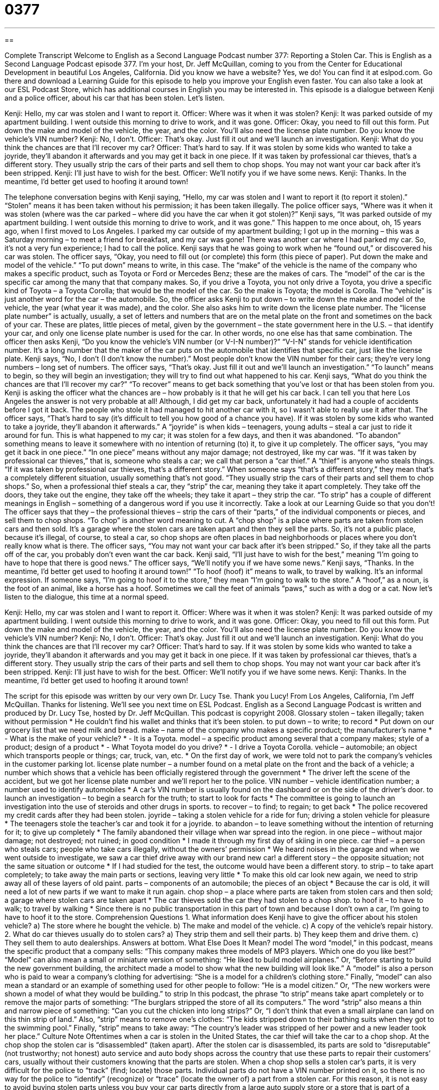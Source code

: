 = 0377
:toc: left
:toclevels: 3
:sectnums:
:stylesheet: ../../../myAdocCss.css

'''

== 

Complete Transcript
Welcome to English as a Second Language Podcast number 377: Reporting a Stolen Car.
This is English as a Second Language Podcast episode 377. I’m your host, Dr. Jeff McQuillan, coming to you from the Center for Educational Development in beautiful Los Angeles, California.
Did you know we have a website? Yes, we do! You can find it at eslpod.com. Go there and download a Learning Guide for this episode to help you improve your English even faster. You can also take a look at our ESL Podcast Store, which has additional courses in English you may be interested in.
This episode is a dialogue between Kenji and a police officer, about his car that has been stolen. Let’s listen.
[start of dialogue]
Kenji: Hello, my car was stolen and I want to report it.
Officer: Where was it when it was stolen?
Kenji: It was parked outside of my apartment building. I went outside this morning to drive to work, and it was gone.
Officer: Okay, you need to fill out this form. Put down the make and model of the vehicle, the year, and the color. You’ll also need the license plate number. Do you know the vehicle’s VIN number?
Kenji: No, I don’t.
Officer: That’s okay. Just fill it out and we’ll launch an investigation.
Kenji: What do you think the chances are that I’ll recover my car?
Officer: That’s hard to say. If it was stolen by some kids who wanted to take a joyride, they’ll abandon it afterwards and you may get it back in one piece. If it was taken by professional car thieves, that’s a different story. They usually strip the cars of their parts and sell them to chop shops. You may not want your car back after it’s been stripped.
Kenji: I’ll just have to wish for the best.
Officer: We’ll notify you if we have some news.
Kenji: Thanks. In the meantime, I’d better get used to hoofing it around town!
[end of dialogue]
The telephone conversation begins with Kenji saying, “Hello, my car was stolen and I want to report it (to report it stolen).” “Stolen” means it has been taken without his permission; it has been taken illegally. The police officer says, “Where was it when it was stolen (where was the car parked – where did you have the car when it got stolen)?” Kenji says, “It was parked outside of my apartment building. I went outside this morning to drive to work, and it was gone.” This happen to me once about, oh, 15 years ago, when I first moved to Los Angeles. I parked my car outside of my apartment building; I got up in the morning – this was a Saturday morning – to meet a friend for breakfast, and my car was gone! There was another car where I had parked my car. So, it’s not a very fun experience; I had to call the police.
Kenji says that he was going to work when he “found out,” or discovered his car was stolen. The officer says, “Okay, you need to fill out (or complete) this form (this piece of paper). Put down the make and model of the vehicle.” “To put down” means to write, in this case. The “make” of the vehicle is the name of the company who makes a specific product, such as Toyota or Ford or Mercedes Benz; these are the makes of cars. The “model” of the car is the specific car among the many that that company makes. So, if you drive a Toyota, you not only drive a Toyota, you drive a specific kind of Toyota – a Toyota Corolla; that would be the model of the car. So the make is Toyota; the model is Corolla. The “vehicle” is just another word for the car – the automobile.
So, the officer asks Kenji to put down – to write down the make and model of the vehicle, the year (what year it was made), and the color. She also asks him to write down the license plate number. The “license plate number” is actually, usually, a set of letters and numbers that are on the metal plate on the front and sometimes on the back of your car. These are plates, little pieces of metal, given by the government – the state government here in the U.S. – that identify your car, and only one license plate number is used for the car. In other words, no one else has that same combination.
The officer then asks Kenji, “Do you know the vehicle’s VIN number (or V-I-N number)?” “V-I-N” stands for vehicle identification number. It’s a long number that the maker of the car puts on the automobile that identifies that specific car, just like the license plate. Kenji says, “No, I don’t (I don’t know the number).” Most people don’t know the VIN number for their cars; they’re very long numbers – long set of numbers. The officer says, “That’s okay. Just fill it out and we’ll launch an investigation.” “To launch” means to begin, so they will begin an investigation; they will try to find out what happened to his car.
Kenji says, “What do you think the chances are that I’ll recover my car?” “To recover” means to get back something that you’ve lost or that has been stolen from you. Kenji is asking the officer what the chances are – how probably is it that he will get his car back. I can tell you that here Los Angeles the answer is not very probable at all! Although, I did get my car back, unfortunately it had had a couple of accidents before I got it back. The people who stole it had managed to hit another car with it, so I wasn’t able to really use it after that.
The officer says, “That’s hard to say (it’s difficult to tell you how good of a chance you have). If it was stolen by some kids who wanted to take a joyride, they’ll abandon it afterwards.” A “joyride” is when kids – teenagers, young adults – steal a car just to ride it around for fun. This is what happened to my car; it was stolen for a few days, and then it was abandoned. “To abandon” something means to leave it somewhere with no intention of returning (to) it, to give it up completely.
The officer says, “you may get it back in one piece.” “In one piece” means without any major damage; not destroyed, like my car was. “If it was taken by professional car thieves,” that is, someone who steals a car; we call that person a “car thief.” A “thief” is anyone who steals things. “If it was taken by professional car thieves, that’s a different story.” When someone says “that’s a different story,” they mean that’s a completely different situation, usually something that’s not good. “They usually strip the cars of their parts and sell them to chop shops.” So, when a professional thief steals a car, they “strip” the car, meaning they take it apart completely. They take off the doors, they take out the engine, they take off the wheels; they take it apart – they strip the car. “To strip” has a couple of different meanings in English – something of a dangerous word if you use it incorrectly. Take a look at our Learning Guide so that you don’t!
The officer says that they – the professional thieves – strip the cars of their “parts,” of the individual components or pieces, and sell them to chop shops. “To chop” is another word meaning to cut. A “chop shop” is a place where parts are taken from stolen cars and then sold. It’s a garage where the stolen cars are taken apart and then they sell the parts. So, it’s not a public place, because it’s illegal, of course, to steal a car, so chop shops are often places in bad neighborhoods or places where you don’t really know what is there. The officer says, “You may not want your car back after it’s been stripped.” So, if they take all the parts off of the car, you probably don’t even want the car back.
Kenji said, “I’ll just have to wish for the best,” meaning “I’m going to have to hope that there is good news.” The officer says, “We’ll notify you if we have some news.” Kenji says, “Thanks. In the meantime, I’d better get used to hoofing it around town!” “To hoof (hoof) it” means to walk, to travel by walking. It’s an informal expression. If someone says, “I’m going to hoof it to the store,” they mean “I’m going to walk to the store.” A “hoof,” as a noun, is the foot of an animal, like a horse has a hoof. Sometimes we call the feet of animals “paws,” such as with a dog or a cat.
Now let’s listen to the dialogue, this time at a normal speed.
[start of dialogue]
Kenji: Hello, my car was stolen and I want to report it.
Officer: Where was it when it was stolen?
Kenji: It was parked outside of my apartment building. I went outside this morning to drive to work, and it was gone.
Officer: Okay, you need to fill out this form. Put down the make and model of the vehicle, the year, and the color. You’ll also need the license plate number. Do you know the vehicle’s VIN number?
Kenji: No, I don’t.
Officer: That’s okay. Just fill it out and we’ll launch an investigation.
Kenji: What do you think the chances are that I’ll recover my car?
Officer: That’s hard to say. If it was stolen by some kids who wanted to take a joyride, they’ll abandon it afterwards and you may get it back in one piece. If it was taken by professional car thieves, that’s a different story. They usually strip the cars of their parts and sell them to chop shops. You may not want your car back after it’s been stripped.
Kenji: I’ll just have to wish for the best.
Officer: We’ll notify you if we have some news.
Kenji: Thanks. In the meantime, I’d better get used to hoofing it around town!
[end of dialogue]
The script for this episode was written by our very own Dr. Lucy Tse. Thank you Lucy!
From Los Angeles, California, I’m Jeff McQuillan. Thanks for listening. We’ll see you next time on ESL Podcast.
English as a Second Language Podcast is written and produced by Dr. Lucy Tse, hosted by Dr. Jeff McQuillan. This podcast is copyright 2008.
Glossary
stolen – taken illegally; taken without permission
* He couldn’t find his wallet and thinks that it’s been stolen.
to put down – to write; to record
* Put down on our grocery list that we need milk and bread.
make – name of the company who makes a specific product; the manufacturer’s name
* - What is the make of your vehicle?
* - It is a Toyota.
model – a specific product among several that a company makes; style of a product; design of a product
* - What Toyota model do you drive?
* - I drive a Toyota Corolla.
vehicle – automobile; an object which transports people or things; car, truck, van, etc.
* On the first day of work, we were told not to park the company’s vehicles in the customer parking lot.
license plate number – a number found on a metal plate on the front and the back of a vehicle; a number which shows that a vehicle has been officially registered through the government
* The driver left the scene of the accident, but we got her license plate number and we’ll report her to the police.
VIN number – vehicle identification number; a number used to identify automobiles
* A car’s VIN number is usually found on the dashboard or on the side of the driver’s door.
to launch an investigation – to begin a search for the truth; to start to look for facts
* The committee is going to launch an investigation into the use of steroids and other drugs in sports.
to recover – to find; to regain; to get back
* The police recovered my credit cards after they had been stolen.
joyride – taking a stolen vehicle for a ride for fun; driving a stolen vehicle for pleasure
* The teenagers stole the teacher’s car and took it for a joyride.
to abandon – to leave something without the intention of returning for it; to give up completely
* The family abandoned their village when war spread into the region.
in one piece – without major damage; not destroyed; not ruined; in good condition
* I made it through my first day of skiing in one piece.
car thief – a person who steals cars; people who take cars illegally, without the owners’ permission
* We heard noises in the garage and when we went outside to investigate, we saw a car thief drive away with our brand new car!
a different story – the opposite situation; not the same situation or outcome
* If I had studied for the test, the outcome would have been a different story.
to strip – to take apart completely; to take away the main parts or sections, leaving very little
* To make this old car look new again, we need to strip away all of these layers of old paint.
parts – components of an automobile; the pieces of an object
* Because the car is old, it will need a lot of new parts if we want to make it run again.
chop shop – a place where parts are taken from stolen cars and then sold; a garage where stolen cars are taken apart
* The car thieves sold the car they had stolen to a chop shop.
to hoof it – to have to walk; to travel by walking
* Since there is no public transportation in this part of town and because I don’t own a car, I’m going to have to hoof it to the store.
Comprehension Questions
1. What information does Kenji have to give the officer about his stolen vehicle?
a) The store where he bought the vehicle.
b) The make and model of the vehicle.
c) A copy of the vehicle’s repair history.
2. What do car thieves usually do to stolen cars?
a) They strip them and sell their parts.
b) They keep them and drive them.
c) They sell them to auto dealerships.
Answers at bottom.
What Else Does It Mean?
model
The word “model,” in this podcast, means the specific product that a company sells: “This company makes three models of MP3 players. Which one do you like best?” “Model” can also mean a small or miniature version of something: “He liked to build model airplanes.” Or, “Before starting to build the new government building, the architect made a model to show what the new building will look like.” A “model” is also a person who is paid to wear a company’s clothing for advertising: “She is a model for a children’s clothing store.” Finally, “model” can also mean a standard or an example of something used for other people to follow: “He is a model citizen.” Or, “The new workers were shown a model of what they would be building.”
to strip
In this podcast, the phrase “to strip” means take apart completely or to remove the major parts of something: “The burglars stripped the store of all its computers.” The word “strip” also means a thin and narrow piece of something: “Can you cut the chicken into long strips?” Or, “I don’t think that even a small airplane can land on this thin strip of land.” Also, “strip” means to remove one’s clothes: “The kids stripped down to their bathing suits when they got to the swimming pool.” Finally, “strip” means to take away: “The country’s leader was stripped of her power and a new leader took her place.”
Culture Note
Oftentimes when a car is stolen in the United States, the car thief will take the car to a chop shop. At the chop shop the stolen car is “disassembled“ (taken apart). After the stolen car is disassembled, its parts are sold to “disreputable” (not trustworthy; not honest) auto service and auto body shops across the country that use these parts to repair their customers’ cars, usually without their customers knowing that the parts are stolen.
When a chop shop sells a stolen car’s parts, it is very difficult for the police to “track” (find; locate) those parts. Individual parts do not have a VIN number printed on it, so there is no way for the police to “identify” (recognize) or “trace” (locate the owner of) a part from a stolen car.
For this reason, it is not easy to avoid buying stolen parts unless you buy your car parts directly from a large auto supply store or a store that is part of a “chain” (a main company with many store locations). If you are getting your car repaired or serviced, you can take your car to the “dealership” (store that sells cars) where the car was purchased, or an “authorized” (having official permission to do business) service location. Those who don’t take their car to the dealership, but to an independent auto repair shop instead, can ask if the shop buys its parts directly from the dealership.
Interestingly, chop shops prefer to get older cars rather than newer cars because the parts for older cars are usually worth more money than parts to newer cars. It is easy for people to find new car parts at any auto store, but it’s difficult to find parts for older cars.
Comprehension Answers
1 - b
2 - a